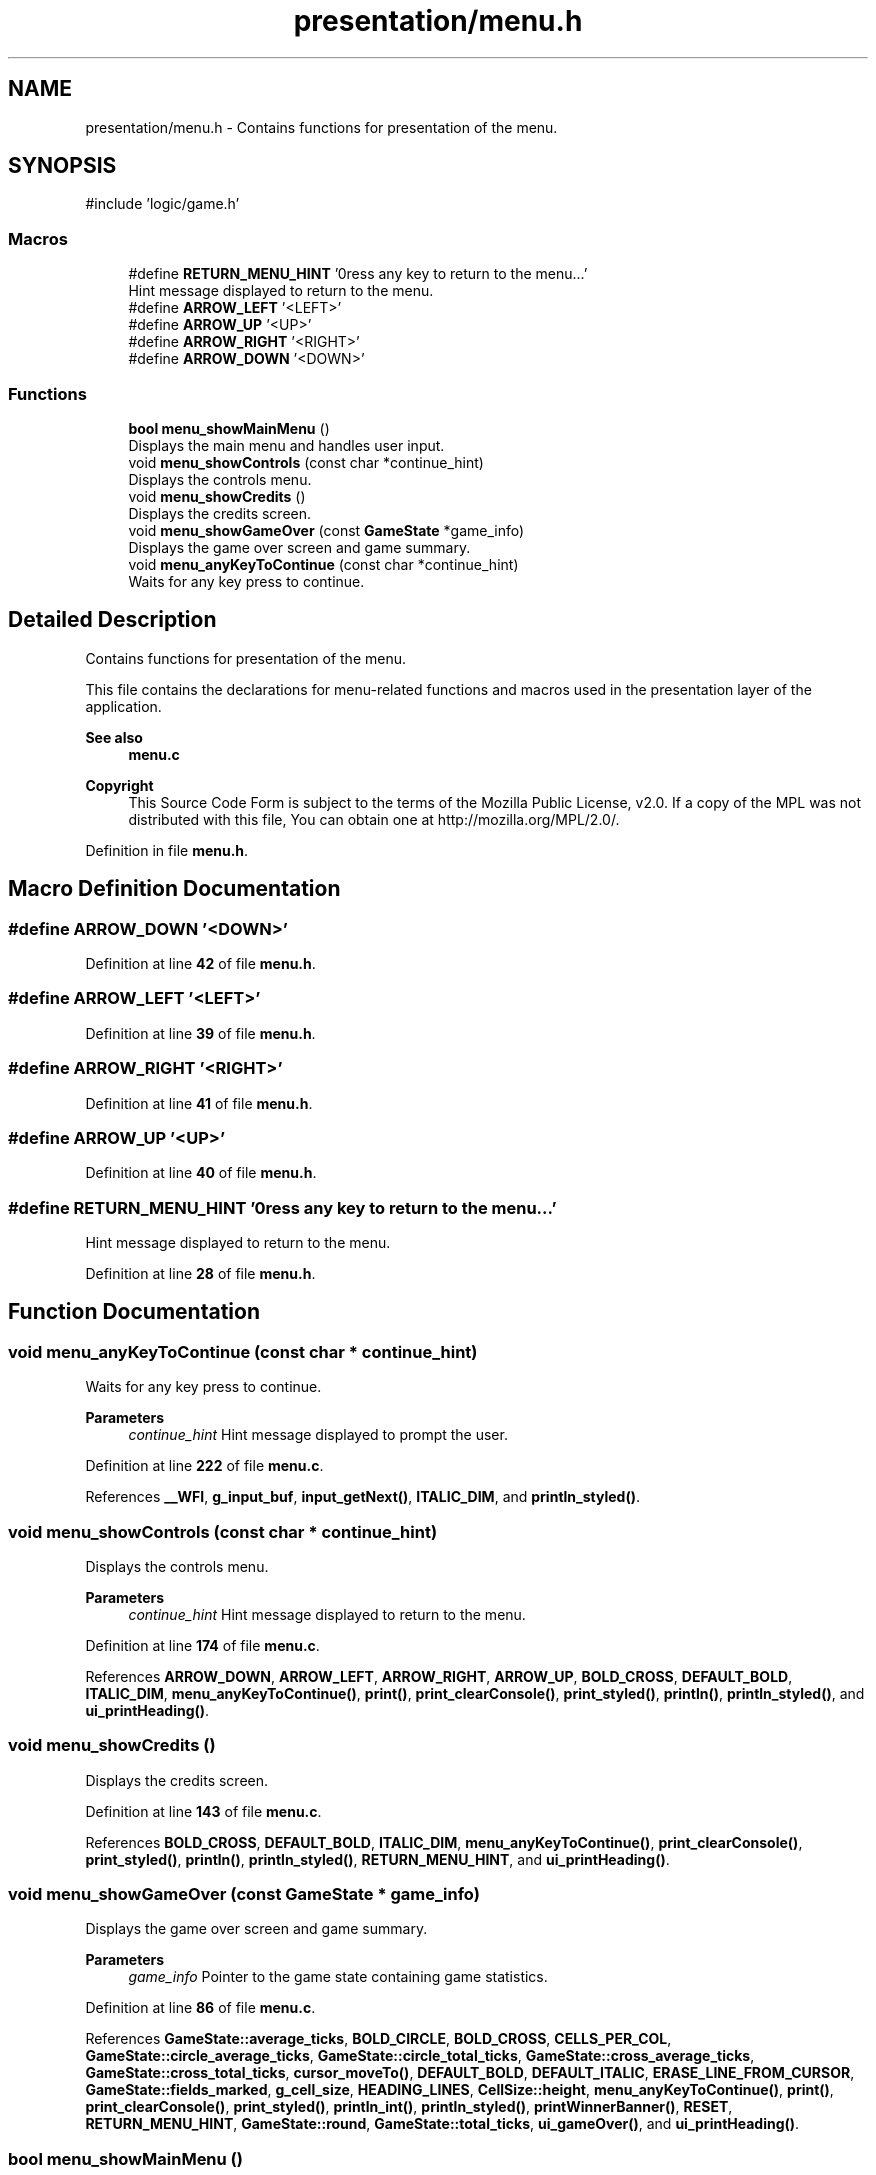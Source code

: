 .TH "presentation/menu.h" 3 "TikTakToe" \" -*- nroff -*-
.ad l
.nh
.SH NAME
presentation/menu.h \- Contains functions for presentation of the menu\&.  

.SH SYNOPSIS
.br
.PP
\fR#include 'logic/game\&.h'\fP
.br

.SS "Macros"

.in +1c
.ti -1c
.RI "#define \fBRETURN_MENU_HINT\fP   '\\nPress any key to return to the menu\&.\&.\&.'"
.br
.RI "Hint message displayed to return to the menu\&. "
.ti -1c
.RI "#define \fBARROW_LEFT\fP   '<LEFT>'"
.br
.ti -1c
.RI "#define \fBARROW_UP\fP   '<UP>'"
.br
.ti -1c
.RI "#define \fBARROW_RIGHT\fP   '<RIGHT>'"
.br
.ti -1c
.RI "#define \fBARROW_DOWN\fP   '<DOWN>'"
.br
.in -1c
.SS "Functions"

.in +1c
.ti -1c
.RI "\fBbool\fP \fBmenu_showMainMenu\fP ()"
.br
.RI "Displays the main menu and handles user input\&. "
.ti -1c
.RI "void \fBmenu_showControls\fP (const char *continue_hint)"
.br
.RI "Displays the controls menu\&. "
.ti -1c
.RI "void \fBmenu_showCredits\fP ()"
.br
.RI "Displays the credits screen\&. "
.ti -1c
.RI "void \fBmenu_showGameOver\fP (const \fBGameState\fP *game_info)"
.br
.RI "Displays the game over screen and game summary\&. "
.ti -1c
.RI "void \fBmenu_anyKeyToContinue\fP (const char *continue_hint)"
.br
.RI "Waits for any key press to continue\&. "
.in -1c
.SH "Detailed Description"
.PP 
Contains functions for presentation of the menu\&. 

This file contains the declarations for menu-related functions and macros used in the presentation layer of the application\&.

.PP
\fBSee also\fP
.RS 4
\fBmenu\&.c\fP
.RE
.PP
\fBCopyright\fP
.RS 4
This Source Code Form is subject to the terms of the Mozilla Public License, v2\&.0\&. If a copy of the MPL was not distributed with this file, You can obtain one at http://mozilla.org/MPL/2.0/\&. 
.RE
.PP

.PP
Definition in file \fBmenu\&.h\fP\&.
.SH "Macro Definition Documentation"
.PP 
.SS "#define ARROW_DOWN   '<DOWN>'"

.PP
Definition at line \fB42\fP of file \fBmenu\&.h\fP\&.
.SS "#define ARROW_LEFT   '<LEFT>'"

.PP
Definition at line \fB39\fP of file \fBmenu\&.h\fP\&.
.SS "#define ARROW_RIGHT   '<RIGHT>'"

.PP
Definition at line \fB41\fP of file \fBmenu\&.h\fP\&.
.SS "#define ARROW_UP   '<UP>'"

.PP
Definition at line \fB40\fP of file \fBmenu\&.h\fP\&.
.SS "#define RETURN_MENU_HINT   '\\nPress any key to return to the menu\&.\&.\&.'"

.PP
Hint message displayed to return to the menu\&. 
.PP
Definition at line \fB28\fP of file \fBmenu\&.h\fP\&.
.SH "Function Documentation"
.PP 
.SS "void menu_anyKeyToContinue (const char * continue_hint)"

.PP
Waits for any key press to continue\&. 
.PP
\fBParameters\fP
.RS 4
\fIcontinue_hint\fP Hint message displayed to prompt the user\&. 
.RE
.PP

.PP
Definition at line \fB222\fP of file \fBmenu\&.c\fP\&.
.PP
References \fB__WFI\fP, \fBg_input_buf\fP, \fBinput_getNext()\fP, \fBITALIC_DIM\fP, and \fBprintln_styled()\fP\&.
.SS "void menu_showControls (const char * continue_hint)"

.PP
Displays the controls menu\&. 
.PP
\fBParameters\fP
.RS 4
\fIcontinue_hint\fP Hint message displayed to return to the menu\&. 
.RE
.PP

.PP
Definition at line \fB174\fP of file \fBmenu\&.c\fP\&.
.PP
References \fBARROW_DOWN\fP, \fBARROW_LEFT\fP, \fBARROW_RIGHT\fP, \fBARROW_UP\fP, \fBBOLD_CROSS\fP, \fBDEFAULT_BOLD\fP, \fBITALIC_DIM\fP, \fBmenu_anyKeyToContinue()\fP, \fBprint()\fP, \fBprint_clearConsole()\fP, \fBprint_styled()\fP, \fBprintln()\fP, \fBprintln_styled()\fP, and \fBui_printHeading()\fP\&.
.SS "void menu_showCredits ()"

.PP
Displays the credits screen\&. 
.PP
Definition at line \fB143\fP of file \fBmenu\&.c\fP\&.
.PP
References \fBBOLD_CROSS\fP, \fBDEFAULT_BOLD\fP, \fBITALIC_DIM\fP, \fBmenu_anyKeyToContinue()\fP, \fBprint_clearConsole()\fP, \fBprint_styled()\fP, \fBprintln()\fP, \fBprintln_styled()\fP, \fBRETURN_MENU_HINT\fP, and \fBui_printHeading()\fP\&.
.SS "void menu_showGameOver (const \fBGameState\fP * game_info)"

.PP
Displays the game over screen and game summary\&. 
.PP
\fBParameters\fP
.RS 4
\fIgame_info\fP Pointer to the game state containing game statistics\&. 
.RE
.PP

.PP
Definition at line \fB86\fP of file \fBmenu\&.c\fP\&.
.PP
References \fBGameState::average_ticks\fP, \fBBOLD_CIRCLE\fP, \fBBOLD_CROSS\fP, \fBCELLS_PER_COL\fP, \fBGameState::circle_average_ticks\fP, \fBGameState::circle_total_ticks\fP, \fBGameState::cross_average_ticks\fP, \fBGameState::cross_total_ticks\fP, \fBcursor_moveTo()\fP, \fBDEFAULT_BOLD\fP, \fBDEFAULT_ITALIC\fP, \fBERASE_LINE_FROM_CURSOR\fP, \fBGameState::fields_marked\fP, \fBg_cell_size\fP, \fBHEADING_LINES\fP, \fBCellSize::height\fP, \fBmenu_anyKeyToContinue()\fP, \fBprint()\fP, \fBprint_clearConsole()\fP, \fBprint_styled()\fP, \fBprintln_int()\fP, \fBprintln_styled()\fP, \fBprintWinnerBanner()\fP, \fBRESET\fP, \fBRETURN_MENU_HINT\fP, \fBGameState::round\fP, \fBGameState::total_ticks\fP, \fBui_gameOver()\fP, and \fBui_printHeading()\fP\&.
.SS "\fBbool\fP menu_showMainMenu ()"

.PP
Displays the main menu and handles user input\&. 
.PP
\fBReturns\fP
.RS 4
\fRtrue\fP if the game should reset, \fRfalse\fP if the game should quit\&. 
.RE
.PP

.PP
Definition at line \fB42\fP of file \fBmenu\&.c\fP\&.
.PP
References \fB__WFI\fP, \fBg_input_buf\fP, \fBgame_run()\fP, \fBHIDE_CURSOR\fP, \fBinput_getNext()\fP, \fBmenu_showControls()\fP, \fBmenu_showCredits()\fP, \fBprint()\fP, \fBprintMainMenu()\fP, \fBPVE\fP, \fBPVP\fP, and \fBRETURN_MENU_HINT\fP\&.
.SH "Author"
.PP 
Generated automatically by Doxygen for TikTakToe from the source code\&.
